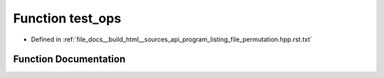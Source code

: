 .. _exhale_function_program__listing__file__permutation_8hpp_8rst_8txt_1a82616fe3544e749e7ce6abfc20dcc549:

Function test_ops
=================

- Defined in :ref:`file_docs__build_html__sources_api_program_listing_file_permutation.hpp.rst.txt`


Function Documentation
----------------------


.. doxygenfunction:: test_ops()
